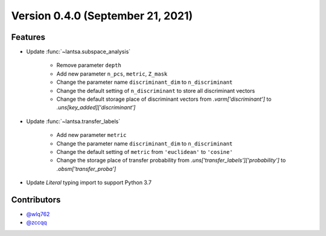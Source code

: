 Version 0.4.0 (September 21, 2021)
----------------------------------

Features
~~~~~~~~

- Update :func:`~lantsa.subspace_analysis`
   
   - Remove parameter ``depth``
   
   - Add new parameter ``n_pcs``, ``metric``, ``Z_mask``
   
   - Change the parameter name ``discriminant_dim`` to ``n_discriminant``
   
   - Change the default setting of ``n_discriminant`` to store all discriminant vectors
   
   - Change the default storage place of discriminant vectors from `.varm['discriminant']` to `.uns[key_added]['discriminant']`
   
- Update :func:`~lantsa.transfer_labels`
   
   - Add new parameter ``metric``
   
   - Change the parameter name ``discriminant_dim`` to ``n_discriminant``
   
   - Change the default setting of ``metric`` from ``'euclidean'`` to ``'cosine'``
   
   - Change the storage place of transfer probability from `.uns['transfer_labels']['probability']` to `.obsm['transfer_proba']`
   
- Update `Literal` typing import to support Python 3.7

Contributors
~~~~~~~~~~~~
- `@wlq762`_
- `@zccqq`_

.. _`@wlq762`: https://github.com/wlq762
.. _`@zccqq`: https://github.com/zccqq
